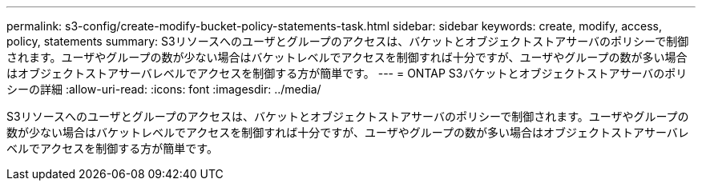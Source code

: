 ---
permalink: s3-config/create-modify-bucket-policy-statements-task.html 
sidebar: sidebar 
keywords: create, modify, access, policy, statements 
summary: S3リソースへのユーザとグループのアクセスは、バケットとオブジェクトストアサーバのポリシーで制御されます。ユーザやグループの数が少ない場合はバケットレベルでアクセスを制御すれば十分ですが、ユーザやグループの数が多い場合はオブジェクトストアサーバレベルでアクセスを制御する方が簡単です。 
---
= ONTAP S3バケットとオブジェクトストアサーバのポリシーの詳細
:allow-uri-read: 
:icons: font
:imagesdir: ../media/


[role="lead"]
S3リソースへのユーザとグループのアクセスは、バケットとオブジェクトストアサーバのポリシーで制御されます。ユーザやグループの数が少ない場合はバケットレベルでアクセスを制御すれば十分ですが、ユーザやグループの数が多い場合はオブジェクトストアサーバレベルでアクセスを制御する方が簡単です。
